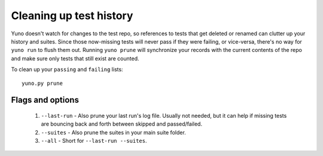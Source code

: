 Cleaning up test history
========================

Yuno doesn't watch for changes to the test repo, so references to tests that get deleted or renamed can clutter up your history and suites. Since those now-missing tests will never pass if they were failing, or vice-versa, there's no way for ``yuno run`` to flush them out. Running ``yuno prune`` will synchronize your records with the current contents of the repo and make sure only tests that still exist are counted.

To clean up your ``passing`` and ``failing`` lists::

    yuno.py prune

Flags and options
-----------------

  1. ``--last-run`` - Also prune your last run's log file. Usually not needed, but it can help if missing tests are bouncing back and forth between skipped and passed/failed.

  2. ``--suites`` - Also prune the suites in your main suite folder.

  3. ``--all`` - Short for ``--last-run --suites``.

